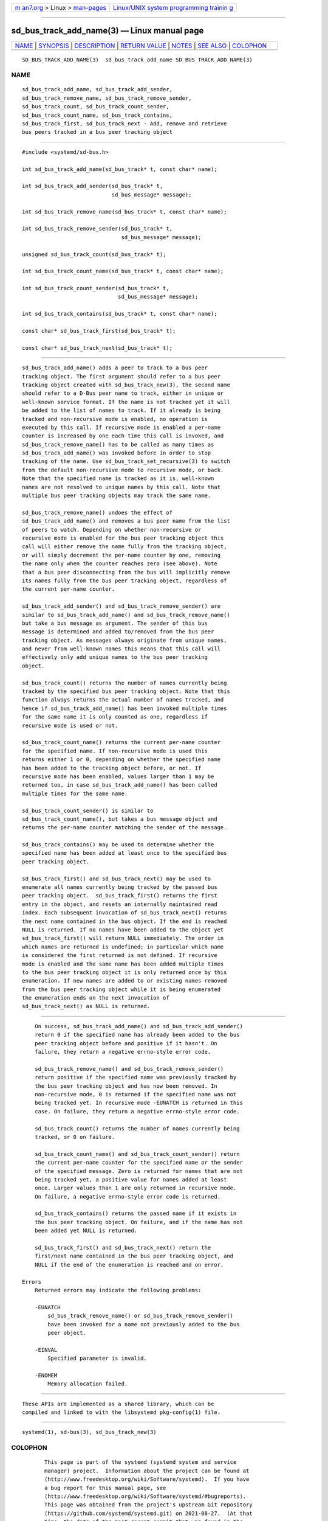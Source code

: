 .. container:: page-top

.. container:: nav-bar

   +----------------------------------+----------------------------------+
   | `m                               | `Linux/UNIX system programming   |
   | an7.org <../../../index.html>`__ | trainin                          |
   | > Linux >                        | g <http://man7.org/training/>`__ |
   | `man-pages <../index.html>`__    |                                  |
   +----------------------------------+----------------------------------+

--------------

sd_bus_track_add_name(3) — Linux manual page
============================================

+-----------------------------------+-----------------------------------+
| `NAME <#NAME>`__ \|               |                                   |
| `SYNOPSIS <#SYNOPSIS>`__ \|       |                                   |
| `DESCRIPTION <#DESCRIPTION>`__ \| |                                   |
| `RETURN VALUE <#RETURN_VALUE>`__  |                                   |
| \| `NOTES <#NOTES>`__ \|          |                                   |
| `SEE ALSO <#SEE_ALSO>`__ \|       |                                   |
| `COLOPHON <#COLOPHON>`__          |                                   |
+-----------------------------------+-----------------------------------+
| .. container:: man-search-box     |                                   |
+-----------------------------------+-----------------------------------+

::

   SD_BUS_TRACK_ADD_NAME(3)  sd_bus_track_add_name SD_BUS_TRACK_ADD_NAME(3)

NAME
-------------------------------------------------

::

          sd_bus_track_add_name, sd_bus_track_add_sender,
          sd_bus_track_remove_name, sd_bus_track_remove_sender,
          sd_bus_track_count, sd_bus_track_count_sender,
          sd_bus_track_count_name, sd_bus_track_contains,
          sd_bus_track_first, sd_bus_track_next - Add, remove and retrieve
          bus peers tracked in a bus peer tracking object


---------------------------------------------------------

::

          #include <systemd/sd-bus.h>

          int sd_bus_track_add_name(sd_bus_track* t, const char* name);

          int sd_bus_track_add_sender(sd_bus_track* t,
                                      sd_bus_message* message);

          int sd_bus_track_remove_name(sd_bus_track* t, const char* name);

          int sd_bus_track_remove_sender(sd_bus_track* t,
                                         sd_bus_message* message);

          unsigned sd_bus_track_count(sd_bus_track* t);

          int sd_bus_track_count_name(sd_bus_track* t, const char* name);

          int sd_bus_track_count_sender(sd_bus_track* t,
                                        sd_bus_message* message);

          int sd_bus_track_contains(sd_bus_track* t, const char* name);

          const char* sd_bus_track_first(sd_bus_track* t);

          const char* sd_bus_track_next(sd_bus_track* t);


---------------------------------------------------------------

::

          sd_bus_track_add_name() adds a peer to track to a bus peer
          tracking object. The first argument should refer to a bus peer
          tracking object created with sd_bus_track_new(3), the second name
          should refer to a D-Bus peer name to track, either in unique or
          well-known service format. If the name is not tracked yet it will
          be added to the list of names to track. If it already is being
          tracked and non-recursive mode is enabled, no operation is
          executed by this call. If recursive mode is enabled a per-name
          counter is increased by one each time this call is invoked, and
          sd_bus_track_remove_name() has to be called as many times as
          sd_bus_track_add_name() was invoked before in order to stop
          tracking of the name. Use sd_bus_track_set_recursive(3) to switch
          from the default non-recursive mode to recursive mode, or back.
          Note that the specified name is tracked as it is, well-known
          names are not resolved to unique names by this call. Note that
          multiple bus peer tracking objects may track the same name.

          sd_bus_track_remove_name() undoes the effect of
          sd_bus_track_add_name() and removes a bus peer name from the list
          of peers to watch. Depending on whether non-recursive or
          recursive mode is enabled for the bus peer tracking object this
          call will either remove the name fully from the tracking object,
          or will simply decrement the per-name counter by one, removing
          the name only when the counter reaches zero (see above). Note
          that a bus peer disconnecting from the bus will implicitly remove
          its names fully from the bus peer tracking object, regardless of
          the current per-name counter.

          sd_bus_track_add_sender() and sd_bus_track_remove_sender() are
          similar to sd_bus_track_add_name() and sd_bus_track_remove_name()
          but take a bus message as argument. The sender of this bus
          message is determined and added to/removed from the bus peer
          tracking object. As messages always originate from unique names,
          and never from well-known names this means that this call will
          effectively only add unique names to the bus peer tracking
          object.

          sd_bus_track_count() returns the number of names currently being
          tracked by the specified bus peer tracking object. Note that this
          function always returns the actual number of names tracked, and
          hence if sd_bus_track_add_name() has been invoked multiple times
          for the same name it is only counted as one, regardless if
          recursive mode is used or not.

          sd_bus_track_count_name() returns the current per-name counter
          for the specified name. If non-recursive mode is used this
          returns either 1 or 0, depending on whether the specified name
          has been added to the tracking object before, or not. If
          recursive mode has been enabled, values larger than 1 may be
          returned too, in case sd_bus_track_add_name() has been called
          multiple times for the same name.

          sd_bus_track_count_sender() is similar to
          sd_bus_track_count_name(), but takes a bus message object and
          returns the per-name counter matching the sender of the message.

          sd_bus_track_contains() may be used to determine whether the
          specified name has been added at least once to the specified bus
          peer tracking object.

          sd_bus_track_first() and sd_bus_track_next() may be used to
          enumerate all names currently being tracked by the passed bus
          peer tracking object.  sd_bus_track_first() returns the first
          entry in the object, and resets an internally maintained read
          index. Each subsequent invocation of sd_bus_track_next() returns
          the next name contained in the bus object. If the end is reached
          NULL is returned. If no names have been added to the object yet
          sd_bus_track_first() will return NULL immediately. The order in
          which names are returned is undefined; in particular which name
          is considered the first returned is not defined. If recursive
          mode is enabled and the same name has been added multiple times
          to the bus peer tracking object it is only returned once by this
          enumeration. If new names are added to or existing names removed
          from the bus peer tracking object while it is being enumerated
          the enumeration ends on the next invocation of
          sd_bus_track_next() as NULL is returned.


-----------------------------------------------------------------

::

          On success, sd_bus_track_add_name() and sd_bus_track_add_sender()
          return 0 if the specified name has already been added to the bus
          peer tracking object before and positive if it hasn't. On
          failure, they return a negative errno-style error code.

          sd_bus_track_remove_name() and sd_bus_track_remove_sender()
          return positive if the specified name was previously tracked by
          the bus peer tracking object and has now been removed. In
          non-recursive mode, 0 is returned if the specified name was not
          being tracked yet. In recursive mode -EUNATCH is returned in this
          case. On failure, they return a negative errno-style error code.

          sd_bus_track_count() returns the number of names currently being
          tracked, or 0 on failure.

          sd_bus_track_count_name() and sd_bus_track_count_sender() return
          the current per-name counter for the specified name or the sender
          of the specified message. Zero is returned for names that are not
          being tracked yet, a positive value for names added at least
          once. Larger values than 1 are only returned in recursive mode.
          On failure, a negative errno-style error code is returned.

          sd_bus_track_contains() returns the passed name if it exists in
          the bus peer tracking object. On failure, and if the name has not
          been added yet NULL is returned.

          sd_bus_track_first() and sd_bus_track_next() return the
          first/next name contained in the bus peer tracking object, and
          NULL if the end of the enumeration is reached and on error.

      Errors
          Returned errors may indicate the following problems:

          -EUNATCH
              sd_bus_track_remove_name() or sd_bus_track_remove_sender()
              have been invoked for a name not previously added to the bus
              peer object.

          -EINVAL
              Specified parameter is invalid.

          -ENOMEM
              Memory allocation failed.


---------------------------------------------------

::

          These APIs are implemented as a shared library, which can be
          compiled and linked to with the libsystemd pkg-config(1) file.


---------------------------------------------------------

::

          systemd(1), sd-bus(3), sd_bus_track_new(3)

COLOPHON
---------------------------------------------------------

::

          This page is part of the systemd (systemd system and service
          manager) project.  Information about the project can be found at
          ⟨http://www.freedesktop.org/wiki/Software/systemd⟩.  If you have
          a bug report for this manual page, see
          ⟨http://www.freedesktop.org/wiki/Software/systemd/#bugreports⟩.
          This page was obtained from the project's upstream Git repository
          ⟨https://github.com/systemd/systemd.git⟩ on 2021-08-27.  (At that
          time, the date of the most recent commit that was found in the
          repository was 2021-08-27.)  If you discover any rendering
          problems in this HTML version of the page, or you believe there
          is a better or more up-to-date source for the page, or you have
          corrections or improvements to the information in this COLOPHON
          (which is not part of the original manual page), send a mail to
          man-pages@man7.org

   systemd 249                                     SD_BUS_TRACK_ADD_NAME(3)

--------------

Pages that refer to this page: `sd-bus(3) <../man3/sd-bus.3.html>`__, 
`sd_bus_track_new(3) <../man3/sd_bus_track_new.3.html>`__

--------------

--------------

.. container:: footer

   +-----------------------+-----------------------+-----------------------+
   | HTML rendering        |                       | |Cover of TLPI|       |
   | created 2021-08-27 by |                       |                       |
   | `Michael              |                       |                       |
   | Ker                   |                       |                       |
   | risk <https://man7.or |                       |                       |
   | g/mtk/index.html>`__, |                       |                       |
   | author of `The Linux  |                       |                       |
   | Programming           |                       |                       |
   | Interface <https:     |                       |                       |
   | //man7.org/tlpi/>`__, |                       |                       |
   | maintainer of the     |                       |                       |
   | `Linux man-pages      |                       |                       |
   | project <             |                       |                       |
   | https://www.kernel.or |                       |                       |
   | g/doc/man-pages/>`__. |                       |                       |
   |                       |                       |                       |
   | For details of        |                       |                       |
   | in-depth **Linux/UNIX |                       |                       |
   | system programming    |                       |                       |
   | training courses**    |                       |                       |
   | that I teach, look    |                       |                       |
   | `here <https://ma     |                       |                       |
   | n7.org/training/>`__. |                       |                       |
   |                       |                       |                       |
   | Hosting by `jambit    |                       |                       |
   | GmbH                  |                       |                       |
   | <https://www.jambit.c |                       |                       |
   | om/index_en.html>`__. |                       |                       |
   +-----------------------+-----------------------+-----------------------+

--------------

.. container:: statcounter

   |Web Analytics Made Easy - StatCounter|

.. |Cover of TLPI| image:: https://man7.org/tlpi/cover/TLPI-front-cover-vsmall.png
   :target: https://man7.org/tlpi/
.. |Web Analytics Made Easy - StatCounter| image:: https://c.statcounter.com/7422636/0/9b6714ff/1/
   :class: statcounter
   :target: https://statcounter.com/

